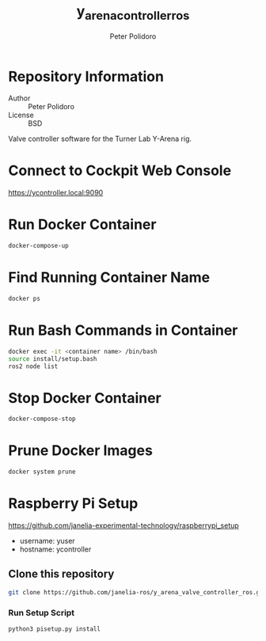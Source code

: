 #+TITLE: y_arena_controller_ros
#+AUTHOR: Peter Polidoro
#+EMAIL: peterpolidoro@gmail.com

* Repository Information
  - Author :: Peter Polidoro
  - License :: BSD

  Valve controller software for the Turner Lab Y-Arena rig.

* Connect to Cockpit Web Console

  https://ycontroller.local:9090

* Run Docker Container

  #+BEGIN_SRC sh
    docker-compose-up
  #+END_SRC

* Find Running Container Name

  #+BEGIN_SRC sh
    docker ps
  #+END_SRC

* Run Bash Commands in Container

  #+BEGIN_SRC sh
    docker exec -it <container name> /bin/bash
    source install/setup.bash
    ros2 node list
  #+END_SRC

* Stop Docker Container

  #+BEGIN_SRC sh
    docker-compose-stop
  #+END_SRC

* Prune Docker Images

  #+BEGIN_SRC sh
    docker system prune
  #+END_SRC

* Raspberry Pi Setup

  https://github.com/janelia-experimental-technology/raspberrypi_setup

  - username: yuser
  - hostname: ycontroller

** Clone this repository

   #+BEGIN_SRC sh
     git clone https://github.com/janelia-ros/y_arena_valve_controller_ros.git
   #+END_SRC

*** Run Setup Script

    #+BEGIN_SRC sh
      python3 pisetup.py install
    #+END_SRC
